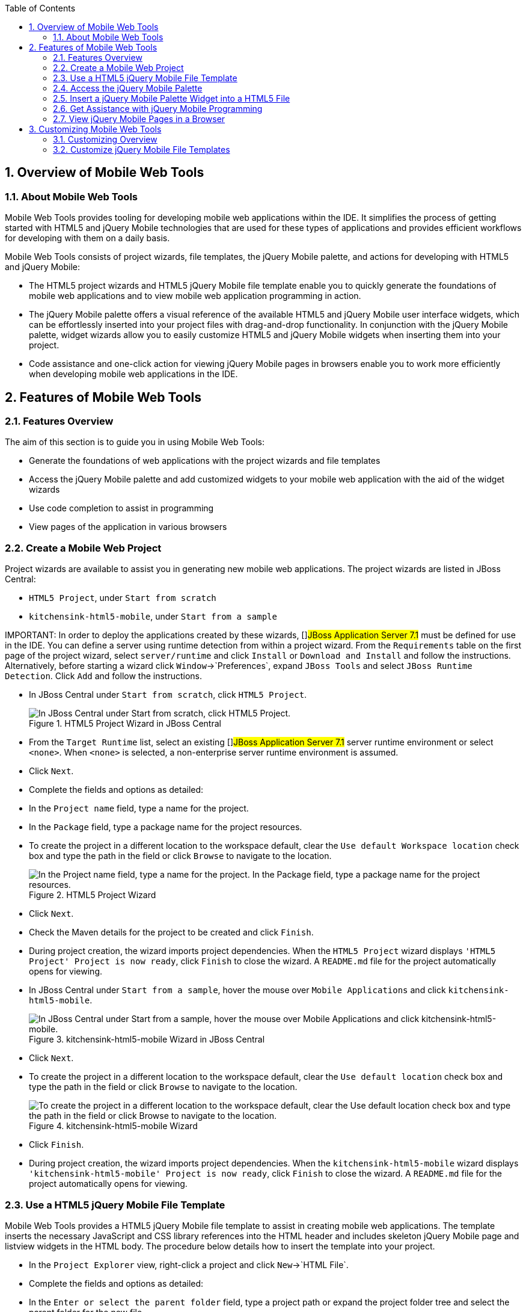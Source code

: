 :numbered:
:doctype: book
:toc: left
:icons: font


[[sect-overview-of-mobile-web-tools]]
== Overview of Mobile Web Tools

[[about-mobile-web-tools]]
=== About Mobile Web Tools


Mobile Web Tools provides tooling for developing mobile web applications within the IDE. It simplifies the process of getting started with HTML5 and jQuery Mobile technologies that are used for these types of applications and provides efficient workflows for developing with them on a daily basis.



Mobile Web Tools consists of project wizards, file templates, the jQuery Mobile palette, and actions for developing with HTML5 and jQuery Mobile:


* The HTML5 project wizards and HTML5 jQuery Mobile file template enable you to quickly generate the foundations of mobile web applications and to view mobile web application programming in action.
* The jQuery Mobile palette offers a visual reference of the available HTML5 and jQuery Mobile user interface widgets, which can be effortlessly inserted into your project files with drag-and-drop functionality.
  In conjunction with the jQuery Mobile palette, widget wizards allow you to easily customize HTML5 and jQuery Mobile widgets when inserting them into your project.
* Code assistance and one-click action for viewing jQuery Mobile pages in browsers enable you to work more efficiently when developing mobile web applications in the IDE.

[[sect-features-of-mobile-web-tools]]
== Features of Mobile Web Tools

[[features-overview4]]
=== Features Overview


The aim of this section is to guide you in using Mobile Web Tools:


* Generate the foundations of web applications with the project wizards and file templates
* Access the jQuery Mobile palette and add customized widgets to your mobile web application with the aid of the widget wizards
* Use code completion to assist in programming
* View pages of the application in various browsers

[[create-a-mobile-web-project]]
=== Create a Mobile Web Project


Project wizards are available to assist you in generating new mobile web applications.
The project wizards are listed in JBoss Central: 


* `HTML5 Project`, under `Start from scratch`
* `kitchensink-html5-mobile`, under `Start from a sample`



IMPORTANT: 
In order to deploy the applications created by these wizards, []##JBoss Application Server 7.1## must be defined for use in the IDE. You can define a server using runtime detection from within a project wizard.
From the `Requirements` table on the first page of the project wizard, select `server/runtime` and click `Install` or `Download and Install` and follow the instructions.
Alternatively, before starting a wizard click `Window`&rarr;`Preferences`, expand `JBoss Tools` and select `JBoss Runtime Detection`.
Click `Add` and follow the instructions.


[]
* In JBoss Central under `Start from scratch`, click `HTML5 Project`.
+
.HTML5 Project Wizard in JBoss Central
image::images/4083.png["In JBoss Central under Start from scratch, click HTML5 Project."]
* From the `Target Runtime` list, select an existing []##JBoss Application Server 7.1## server runtime environment or select `<none>`.
  When `<none>` is selected, a non-enterprise server runtime environment is assumed.
* Click `Next`.
* Complete the fields and options as detailed:
+
* In the `Project name` field, type a name for the project.
* In the `Package` field, type a package name for the project resources.
* To create the project in a different location to the workspace default, clear the `Use default Workspace location` check box and type the path in the field or click `Browse` to navigate to the location.
+
.HTML5 Project Wizard
image::images/4090.png["In the Project name field, type a name for the project. In the Package field, type a package name for the project resources."]
* Click `Next`.
* Check the Maven details for the project to be created and click `Finish`.
* During project creation, the wizard imports project dependencies.
  When the `HTML5 Project` wizard displays `'HTML5 Project' Project is now ready`, click `Finish` to close the wizard.
  A [file]`README.md` file for the project automatically opens for viewing.

[]
* In JBoss Central under `Start from a sample`, hover the mouse over `Mobile Applications` and click `kitchensink-html5-mobile`.
+
.kitchensink-html5-mobile Wizard in JBoss Central
image::images/4084.png["In JBoss Central under Start from a sample, hover the mouse over Mobile Applications and click kitchensink-html5-mobile."]
* Click `Next`.
* To create the project in a different location to the workspace default, clear the `Use default location` check box and type the path in the field or click `Browse` to navigate to the location.
+
.kitchensink-html5-mobile Wizard
image::images/4095.png["To create the project in a different location to the workspace default, clear the Use default location check box and type the path in the field or click Browse to navigate to the location."]
* Click `Finish`.
* During project creation, the wizard imports project dependencies.
  When the `kitchensink-html5-mobile` wizard displays `'kitchensink-html5-mobile' Project is now ready`, click `Finish` to close the wizard.
  A [file]`README.md` file for the project automatically opens for viewing.

[[use-a-html5-jquery-mobile-file-template]]
=== Use a HTML5 jQuery Mobile File Template


Mobile Web Tools provides a HTML5 jQuery Mobile file template to assist in creating mobile web applications.
The template inserts the necessary JavaScript and CSS library references into the HTML header and includes skeleton jQuery Mobile page and listview widgets in the HTML body.
The procedure below details how to insert the template into your project.


[]
* In the `Project Explorer` view, right-click a project and click `New`&rarr;`HTML File`.
* Complete the fields and options as detailed:
+
* In the `Enter or select the parent folder` field, type a project path or expand the project folder tree and select the parent folder for the new file.
* In the `File name` field, type the name for the new file.
  It is not essential to include the file extension in the name as this is automatically appended if it is found to be missing.
+
.New HTML File Wizard
image::images/4093.png["In the Enter or select the parent folder field, type a project path or expand the project folder tree and select the parent folder for the new file. In the File name field, type the name for the new file. It is not essential to include the file extension in the name as this is automatically appended if it is found to be missing."]
* Click `Next`.
* Complete the fields and options as detailed:
+
* Ensure the `Use HTML Template` check box is selected.
* From the `Templates` table, select `HTML5 jQuery Mobile Page`.
+
.HTML5 jQuery Mobile Page Template for New HTML Files
image::images/4097.png["Ensure the Use HTML Template check box is selected. From the Templates table, select HTML5 jQuery Mobile Page."]
* Click `Finish`.
  The new HTML5 file is listed in the `Project Explorer` view and automatically opened in the JBoss Tools HTML Editor.

[[access-the-jquery-mobile-palette]]
=== Access the jQuery Mobile Palette


Mobile Web Tools offers a jQuery Mobile palette, with wizards for adding jQuery Mobile and HTML5 widgets to your project.
The jQuery Mobile palette, part of the `Palette` view, is available for use when working with HTML5 files in the JBoss Tools HTML Editor.


.jQuery Mobile Palette in the Palette View
image::images/4086.png["The jQuery Mobile palette is available in the Palette view, which is part of the JBoss perspective."]

The jQuery Mobile palette is automatically displayed in the `Palette` view when a HTML5 file is opened in the JBoss Tools HTML Editor.
To open a file in this editor, in the `Project Explorer` view right-click a HTML5 file and click `Open With`&rarr;`JBoss Tools HTML Editor`.
Alternatively, if `JBoss Tools HTML Editor` is the default option for `Open With`, double-click the HTML5 file to open it in the editor.
The file opens in the editor and the jQuery Mobile palette is displayed in the `Palette` view.


NOTE: 
The `Palette` view must be visible in order to see the jQuery Mobile palette.
To open the view, click `Window`&rarr;`Show View`&rarr;`Other`, expand `General` and double-click `Palette`.



To show or hide an individual palette in the `Palette` view, click the name of the individual palette.



To search for a palette element within the jQuery Mobile palette, in the search field type a search term or phrase.
The elements displayed in the jQuery Mobile palette are filtered as you type in the search field.


[[insert-a-jquery-mobile-palette-widget-into-a-html5-file]]
=== Insert a jQuery Mobile Palette Widget into a HTML5 File


The jQuery Mobile palette contains wizards for the HTML5 and jQuery Mobile user interface widgets commonly used in mobile web applications.
The widgets are grouped in the palette by functionality, with tooltips providing widget descriptions.



To insert a palette widget in a file open in the JBoss Tools HTML Editor, drag the widget icon to the appropriate place in the file.
Alternatively, ensure the text cursor is located at the desired insertion point in the file and click the widget icon.
For widgets with no attributes that can be customized, such as `JS/CSS` and `Field Container`, the code snippets are immediately inserted into the file.
For widgets with attributes that can be customized, a widget wizard opens allowing you to input attribute information.
Once you have completed the customizable fields, click `Finish` and the code snippet is inserted into the file.


.Page Widget Wizard
image::images/4092.png["For widgets with attributes that can be customized, a widget wizard opens allowing you to input attribute information. Once you have completed the customizable fields, click Finish and the code snippet is inserted into the file."]

The widget wizards have three common aspects:



Design fields;;
  
  These fields are unique to each widget.
  They allow you to customize the attributes of the widget by providing names, actions, numbers of elements, and styling themes.
  All widget wizards assign automatically generated values to the `ID` attribute in the case that you do not specify a value.
  Content assist is available for the `URL (href)` field by placing the text cursor in the field and pressing `Ctrl+Space`.

Add references to JS/CSS;;
  
  This check box provides the ability to automatically add any missing library references to the HTML5 file that are required by the widget.

Preview Panes;;
  
  These panes show previews of the code snippet for the widget and of the rendered widget.
  The preview panes can be shown and hidden by clicking `Show Preview` and `Hide Preview`, respectively.

[[get-assistance-with-jquery-mobile-programming]]
=== Get Assistance with jQuery Mobile Programming


Mobile Web Tools offers code assist to help you when working with jQuery Mobile.
Code assist lists available options for attributes and attribute values.
Code assist is available for use in files and in the `URL (href)` field of widget wizards.



To view code assist in a file, ensure the text cursor is located at the desired insertion point in the file and press `Ctrl+Space`.
Repeatedly press `Ctrl+Space` to cycle through HTML and JSF EL completion options.
To view more information about a listed item, select the item.
To insert a listed item into the code, double-click the item.


.Code Assist for File Contents
image::images/4099.png["To view code assist in a file, ensure the text cursor is located at the desired insertion point in the file and press Ctrl+Space. Repeatedly press Ctrl+Space to cycle through HTML and JSF EL completion options. To view more information about a listed item, select the item. To insert a listed item into the code, double-click the item."]

To view code assist in a widget wizard, ensure the text cursor is located in the `URL (href)` field and press `Ctrl+Space`.
To view more information about a listed item, select the item.
To insert a listed item into the code, double-click the item.


.Code Assist for Widget Wizards
image::images/4098.png["To view code assist in a widget wizard, ensure the text cursor is located in the URL (href) field and press Ctrl+Space. To view more information about a listed item, select the item. To insert a listed item into the code, double-click the item."]
[[view-jquery-mobile-pages-in-a-browser]]
=== View jQuery Mobile Pages in a Browser


Mobile Web Tools provides an action to easily and quickly open jQuery Mobile pages in web browsers for viewing.



To open a jQuery Mobile page from a file open in the `JBoss Tools HTML Editor`, press `Ctrl` and move the mouse over the `<div>` tag corresponding to the page widget.
Continue to press `Ctrl` and from the menu select one of the options:


* `Open With Browser`, which shows the page in the default browser of the IDE
* `Open With BrowserSim`, which shows the page in BrowserSim

.Open With Menu Option for a jQuery Mobile Page Widget
image::images/4087.png["To open a jQuery Mobile page from a file open in the JBoss Tools HTML Editor, press Ctrl and move the mouse over the <div> tag corresponding to the page widget. Continue to press Ctrl and from the menu select one of the options."]
[[sect-customizing-mobile-web-tools]]
== Customizing Mobile Web Tools

[[customizing-overview3]]
=== Customizing Overview


The aim of this section is to guide you in customizing Mobile Web Tools:


* Customize the HTML5 jQuery Mobile templates available in the IDE

[[customize-jquery-mobile-file-templates]]
=== Customize jQuery Mobile File Templates


The `HTML5 jQuery Mobile Page` template for new HTML files is provided by Mobile Web Tools.
You can customize this template and add more jQuery Mobile templates to the IDE.



To customize the jQuery Mobile templates available in the IDE, click `Window`&rarr;`Preferences`.
Expand `Web`&rarr;`HTML Files`&rarr;`Editor` and select `Templates`.


.Templates Pane of Preferences Window
image::images/4085.png["To customize the jQuery Mobile templates available in the IDE, click WindowPreferences. Expand WebHTML FilesEditor and select Templates."]

There are a number of available actions:



Add a template;;

There are several options for adding templates: 


* To create a new template, click `New`.
  In the `Name` and `Description` fields, type a name and description of the template, respectively.
  In the `Pattern` field, type the code for the template.
  From the `Context` list, select the instance in which the IDE should make the template available.
  Click `OK` to close the window.
* To restore all templates that have been deleted, click `Restore Removed`.
* To load an existing template into the IDE, click `Import` and select the file.
    The file must be an XML file, with appropriate file headers and the HTML5 and jQuery Mobile content written in XML syntax and contained between XML `template` and `templates` tags.

Edit a template;;
  
  From the table, select a template and click `Edit`.
  You can modify the name, description, code content and context in which the IDE makes the template available.
  After making changes, click `OK` to close the window.

Remove a template;;
  
  From the table, select a template and click `Remove`.
